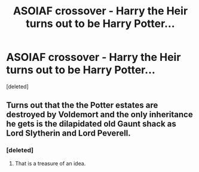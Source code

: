 #+TITLE: ASOIAF crossover - Harry the Heir turns out to be Harry Potter...

* ASOIAF crossover - Harry the Heir turns out to be Harry Potter...
:PROPERTIES:
:Score: 2
:DateUnix: 1580377485.0
:DateShort: 2020-Jan-30
:FlairText: Prompt
:END:
[deleted]


** Turns out that the the Potter estates are destroyed by Voldemort and the only inheritance he gets is the dilapidated old Gaunt shack as Lord Slytherin and Lord Peverell.
:PROPERTIES:
:Score: 4
:DateUnix: 1580383009.0
:DateShort: 2020-Jan-30
:END:

*** [deleted]
:PROPERTIES:
:Score: 5
:DateUnix: 1580386360.0
:DateShort: 2020-Jan-30
:END:

**** That is a treasure of an idea.
:PROPERTIES:
:Author: 4wallsandawindow
:Score: 3
:DateUnix: 1580399919.0
:DateShort: 2020-Jan-30
:END:
